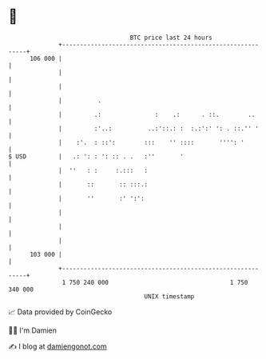 * 👋

#+begin_example
                                     BTC price last 24 hours                    
                 +------------------------------------------------------------+ 
         106 000 |                                                            | 
                 |                                                            | 
                 |                                                            | 
                 |          .                                                 | 
                 |         .:               :    .:      . ::.        ..      | 
                 |         :'..:          ..:'::.: :  :.:':' ': . ::.'' '     | 
                 |    :'.  : ::':        :::    '' ::::       '''': '         | 
   $ USD         |   .: ': : ': :: . .   :''       '                          | 
                 |  ''   : :     :.:::   :                                    | 
                 |       ::       :: :::.:                                    | 
                 |       ''       :' ':':                                     | 
                 |                                                            | 
                 |                                                            | 
                 |                                                            | 
         103 000 |                                                            | 
                 +------------------------------------------------------------+ 
                  1 750 240 000                                  1 750 340 000  
                                         UNIX timestamp                         
#+end_example
📈 Data provided by CoinGecko

🧑‍💻 I'm Damien

✍️ I blog at [[https://www.damiengonot.com][damiengonot.com]]
